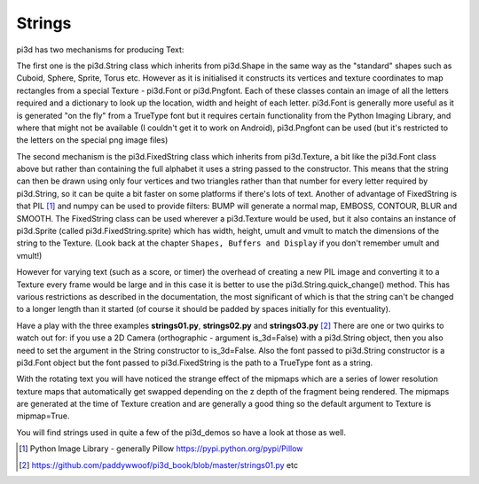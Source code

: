 .. highlight:: python
   :linenothreshold: 25

Strings
=======

pi3d has two mechanisms for producing Text:

The first one is the pi3d.String class which inherits from pi3d.Shape in
the same way as the "standard" shapes such as Cuboid, Sphere, Sprite, Torus
etc. However as it is initialised it constructs its vertices and texture
coordinates to map rectangles from a special Texture - pi3d.Font or pi3d.Pngfont.
Each of these classes contain an image of all the letters required and a
dictionary to look up the location, width and height of each letter. pi3d.Font
is generally more useful as it is generated "on the fly" from a TrueType font
but it requires certain functionality from the Python Imaging Library, and
where that might not be available (I couldn't get it to work on Android),
pi3d.Pngfont can be used (but it's restricted to the letters on the special
png image files)

The second mechanism is the pi3d.FixedString class which inherits from
pi3d.Texture, a bit like the pi3d.Font class above but rather than containing
the full alphabet it uses a string passed to the constructor. This means that
the string can then be drawn using only four vertices and two triangles
rather than that number for every letter required by pi3d.String, so it can
be quite a bit faster on some platforms if there's lots of text. Another
of advantage of FixedString is that PIL [#]_ and numpy can be used to
provide filters: BUMP will generate a normal map, EMBOSS, CONTOUR,
BLUR and SMOOTH. The FixedString class can be used wherever a pi3d.Texture
would be used, but it also contains an instance of pi3d.Sprite (called
pi3d.FixedString.sprite) which has width, height, umult and vmult to match
the dimensions of the string to the Texture. (Look back at the chapter
``Shapes, Buffers and Display`` if you don't remember umult and vmult!)

.. image:: string01.jpg
   :align: left

However for varying text (such as a score, or timer) the overhead of
creating a new PIL image and converting it to a Texture every frame would
be large and in this case it is better to use the pi3d.String.quick_change()
method. This has various restrictions as described in the documentation,
the most significant of which is that the string can't be changed to a
longer length than it started (of course it should be padded by spaces initially
for this eventuality).

Have a play with the three examples **strings01.py**, **strings02.py** and
**strings03.py** [#]_ There are one or two quirks to watch out for: if you
use a 2D Camera (orthographic - argument is_3d=False) with a pi3d.String
object, then you also need to set the argument in the String constructor
to is_3d=False. Also the font passed to pi3d.String constructor is a pi3d.Font
object but the font passed to pi3d.FixedString is the path to a TrueType
font as a string.

With the rotating text you will have noticed the strange effect of the
mipmaps which are a series of lower resolution texture maps that automatically
get swapped depending on the z depth of the fragment being rendered.
The mipmaps are generated at the time of Texture creation and are generally
a good thing so the default argument to Texture is mipmap=True. 

You will find strings used in quite a few of the pi3d_demos so have a look
at those as well.

.. [#] Python Image Library - generally Pillow https://pypi.python.org/pypi/Pillow 
.. [#] https://github.com/paddywwoof/pi3d_book/blob/master/strings01.py etc
